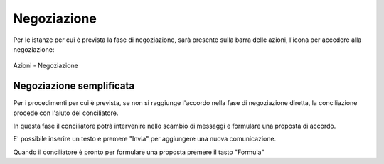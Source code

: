 Negoziazione
============

Per le istanze per cui è prevista la fase di negoziazione, sarà presente sulla barra delle azioni, l'icona per accedere alla negoziazione:

.. figure:: /media/barra_azioni_negoziazione.png
   :align: center
   :name: barra-azioni-negozizione
   :alt: Negoziazione barra azioni
   
   Azioni - Negoziazione

Negoziazione semplificata
~~~~~~~~~~~~~~~~~~~~~~~~~

Per i procedimenti per cui è prevista, se non si raggiunge l'accordo nella fase di negoziazione diretta, la conciliazione procede con l'aiuto del conciliatore.

In questa fase il conciliatore potrà intervenire nello scambio di messaggi e formulare una proposta di accordo.

E' possibile inserire un testo e premere "Invia" per aggiungere una nuova comunicazione.

Quando il conciliatore è pronto per formulare una proposta premere il tasto "Formula"
